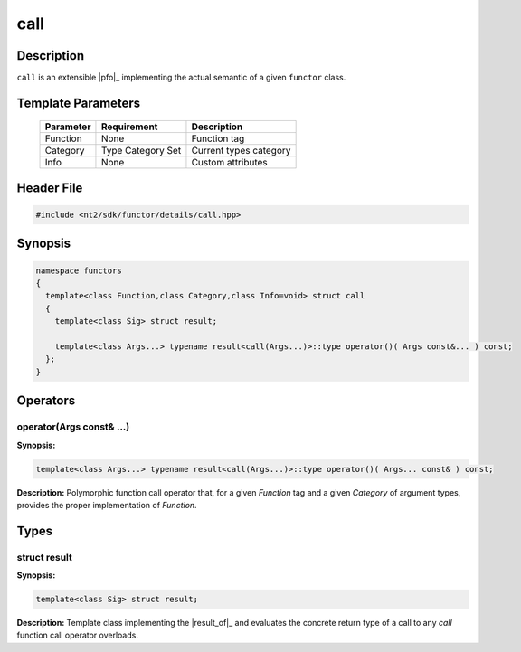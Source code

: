 .. _functor_call:

call
====

.. index::
    single: call

Description
^^^^^^^^^^^
``call`` is an extensible |pfo|_ implementing the actual semantic of a
given ``functor`` class.

.. seealso::

  :ref:`howto_custom_function`

Template Parameters
^^^^^^^^^^^^^^^^^^^

  +-----------+------------------------------+------------------------+
  | Parameter | Requirement                  | Description            |
  +===========+==============================+========================+
  | Function  | None                         | Function tag           |
  +-----------+------------------------------+------------------------+
  | Category  | Type Category Set            | Current types category |
  +-----------+------------------------------+------------------------+
  | Info      | None                         | Custom attributes      |
  +-----------+------------------------------+------------------------+

Header File
^^^^^^^^^^^

.. code-block:: cpp

  #include <nt2/sdk/functor/details/call.hpp>

Synopsis
^^^^^^^^

.. code-block:: cpp

  namespace functors
  {
    template<class Function,class Category,class Info=void> struct call
    {
      template<class Sig> struct result;

      template<class Args...> typename result<call(Args...)>::type operator()( Args const&... ) const;
    };
  }

Operators
^^^^^^^^^

operator(Args const& ...)
-------------------------

.. index::
    single: call; operator(Args const&...)

**Synopsis:**

.. code-block:: cpp

    template<class Args...> typename result<call(Args...)>::type operator()( Args... const& ) const;

**Description:** Polymorphic function call operator that, for a given `Function` tag
and a given `Category` of argument types, provides the proper implementation of
`Function`.

Types
^^^^^

struct result
-------------

.. index::
    single: call; result

**Synopsis:**

.. code-block:: cpp

    template<class Sig> struct result;

**Description:** Template class implementing the |result_of|_ and evaluates
the concrete return type of a call to any `call` function call operator overloads.
